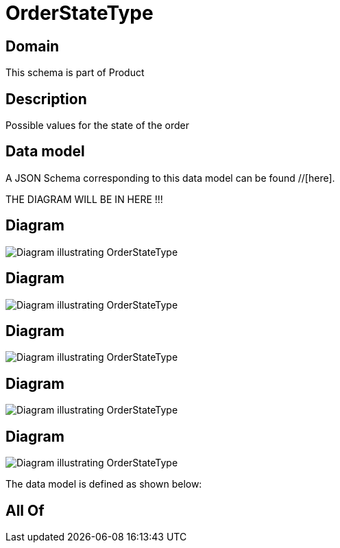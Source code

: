 = OrderStateType

[#domain]
== Domain

This schema is part of Product

[#description]
== Description
Possible values for the state of the order


[#data_model]
== Data model

A JSON Schema corresponding to this data model can be found //[here].

THE DIAGRAM WILL BE IN HERE !!!

[#diagram]
== Diagram
image::Resource_WorkOrderStateType.png[Diagram illustrating OrderStateType]

[#diagram]
== Diagram
image::Resource_ProductOrderStateType.png[Diagram illustrating OrderStateType]

[#diagram]
== Diagram
image::Resource_OrderStateType.png[Diagram illustrating OrderStateType]

[#diagram]
== Diagram
image::Resource_ServiceOrderStateType.png[Diagram illustrating OrderStateType]

[#diagram]
== Diagram
image::Resource_ResourceOrderStateType.png[Diagram illustrating OrderStateType]


The data model is defined as shown below:


[#all_of]
== All Of

